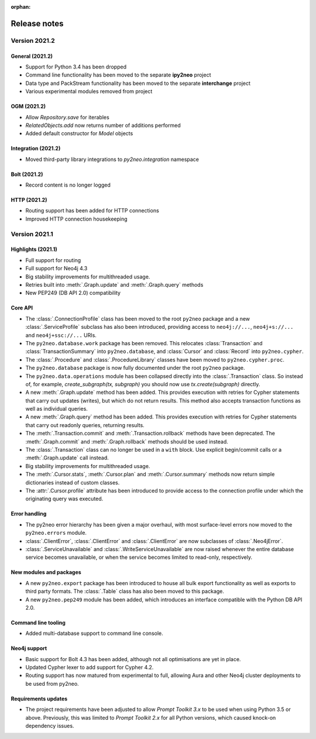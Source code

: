 :orphan:

*************
Release notes
*************


Version 2021.2
==============

General (2021.2)
----------------
- Support for Python 3.4 has been dropped
- Command line functionality has been moved to the separate **ipy2neo** project
- Data type and PackStream functionality has been moved to the separate **interchange** project
- Various experimental modules removed from project

OGM (2021.2)
------------
- Allow `Repository.save` for iterables
- `RelatedObjects.add` now returns number of additions performed
- Added default constructor for `Model` objects

Integration (2021.2)
--------------------
- Moved third-party library integrations to `py2neo.integration` namespace

Bolt (2021.2)
-------------
- Record content is no longer logged

HTTP (2021.2)
-------------
- Routing support has been added for HTTP connections
- Improved HTTP connection housekeeping


Version 2021.1
==============

Highlights (2021.1)
-------------------
- Full support for routing
- Full support for Neo4j 4.3
- Big stability improvements for multithreaded usage.
- Retries built into :meth:`.Graph.update` and :meth:`.Graph.query` methods
- New PEP249 (DB API 2.0) compatibility

Core API
--------
- The :class:`.ConnectionProfile` class has been moved to the root ``py2neo`` package and a new :class:`.ServiceProfile` subclass has also been introduced, providing access to ``neo4j://...``, ``neo4j+s://...`` and ``neo4j+ssc://...`` URIs.
- The ``py2neo.database.work`` package has been removed. This relocates :class:`Transaction` and :class:`TransactionSummary` into ``py2neo.database``, and :class:`Cursor` and :class:`Record` into ``py2neo.cypher``.
- The :class:`.Procedure` and :class:`.ProcedureLibrary` classes have been moved to ``py2neo.cypher.proc``.
- The ``py2neo.database`` package is now fully documented under the root ``py2neo`` package.
- The ``py2neo.data.operations`` module has been collapsed directly into the :class:`.Transaction` class. So instead of, for example, `create_subgraph(tx, subgraph)` you should now use `tx.create(subgraph)` directly.
- A new :meth:`.Graph.update` method has been added. This provides execution with retries for Cypher statements that carry out updates (writes), but which do not return results. This method also accepts transaction functions as well as individual queries.
- A new :meth:`.Graph.query` method has been added. This provides execution with retries for Cypher statements that carry out readonly queries, returning results.
- The :meth:`.Transaction.commit` and :meth:`.Transaction.rollback` methods have been deprecated. The :meth:`.Graph.commit` and :meth:`.Graph.rollback` methods should be used instead.
- The :class:`.Transaction` class can no longer be used in a ``with`` block. Use explicit begin/commit calls or a :meth:`.Graph.update` call instead.
- Big stability improvements for multithreaded usage.
- The :meth:`.Cursor.stats`, :meth:`.Cursor.plan` and :meth:`.Cursor.summary` methods now return simple dictionaries instead of custom classes.
- The :attr:`.Cursor.profile` attribute has been introduced to provide access to the connection profile under which the originating query was executed.

Error handling
--------------
- The py2neo error hierarchy has been given a major overhaul, with most surface-level errors now moved to the ``py2neo.errors`` module.
- :class:`.ClientError`, :class:`.ClientError` and :class:`.ClientError` are now subclasses of :class:`.Neo4jError`.
- :class:`.ServiceUnavailable` and :class:`.WriteServiceUnavailable` are now raised whenever the entire database service becomes unavailable, or when the service becomes limited to read-only, respectively.

New modules and packages
------------------------
- A new ``py2neo.export`` package has been introduced to house all bulk export functionality as well as exports to third party formats. The :class:`.Table` class has also been moved to this package.
- A new ``py2neo.pep249`` module has been added, which introduces an interface compatible with the Python DB API 2.0.

Command line tooling
--------------------
- Added multi-database support to command line console.

Neo4j support
-------------
- Basic support for Bolt 4.3 has been added, although not all optimisations are yet in place.
- Updated Cypher lexer to add support for Cypher 4.2.
- Routing support has now matured from experimental to full, allowing Aura and other Neo4j cluster deployments to be used from py2neo.

Requirements updates
--------------------
- The project requirements have been adjusted to allow `Prompt Toolkit 3.x` to be used when using Python 3.5 or above. Previously, this was limited to `Prompt Toolkit 2.x` for all Python versions, which caused knock-on dependency issues.
